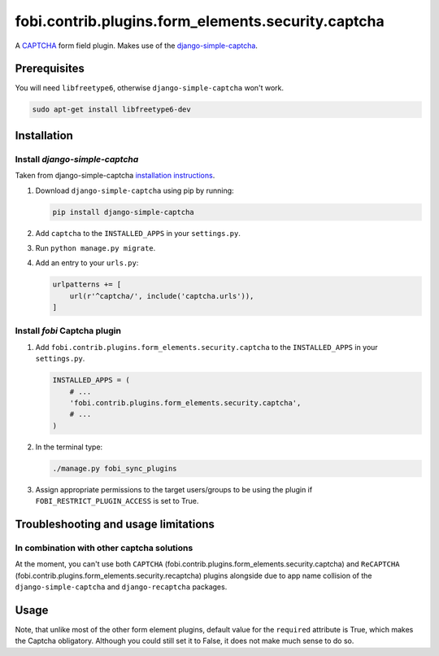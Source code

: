 fobi.contrib.plugins.form_elements.security.captcha
---------------------------------------------------
A `CAPTCHA <http://en.wikipedia.org/wiki/CAPTCHA>`_ form field plugin. Makes
use of the `django-simple-captcha
<http://django-simple-captcha.readthedocs.io/en/latest/>`_.

Prerequisites
~~~~~~~~~~~~~
You will need ``libfreetype6``, otherwise ``django-simple-captcha`` won't work.

.. code-block:: sh

    sudo apt-get install libfreetype6-dev

Installation
~~~~~~~~~~~~
Install `django-simple-captcha`
###############################
Taken from django-simple-captcha `installation instructions
<http://django-simple-captcha.readthedocs.org/en/latest/usage.html#installation>`_.

(1) Download ``django-simple-captcha`` using pip by running:

    .. code-block:: sh

        pip install django-simple-captcha

(2) Add ``captcha`` to the ``INSTALLED_APPS`` in your ``settings.py``.

(3) Run ``python manage.py migrate``.

(4) Add an entry to your ``urls.py``:

    .. code-block:: python

        urlpatterns += [
            url(r'^captcha/', include('captcha.urls')),
        ]

Install `fobi` Captcha plugin
#############################
(1) Add ``fobi.contrib.plugins.form_elements.security.captcha`` to the
    ``INSTALLED_APPS`` in your ``settings.py``.

    .. code-block:: python

        INSTALLED_APPS = (
            # ...
            'fobi.contrib.plugins.form_elements.security.captcha',
            # ...
        )

(2) In the terminal type:

    .. code-block:: sh

        ./manage.py fobi_sync_plugins

(3) Assign appropriate permissions to the target users/groups to be using
    the plugin if ``FOBI_RESTRICT_PLUGIN_ACCESS`` is set to True.

Troubleshooting and usage limitations
~~~~~~~~~~~~~~~~~~~~~~~~~~~~~~~~~~~~~
In combination with other captcha solutions
###########################################
At the moment, you can't use both ``CAPTCHA``
(fobi.contrib.plugins.form_elements.security.captcha) and ``ReCAPTCHA``
(fobi.contrib.plugins.form_elements.security.recaptcha) plugins alongside due
to app name collision of the ``django-simple-captcha`` and ``django-recaptcha``
packages.

Usage
~~~~~
Note, that unlike most of the other form element plugins, default
value for the ``required`` attribute is True, which makes the Captcha
obligatory. Although you could still set it to False, it does not make
much sense to do so.
